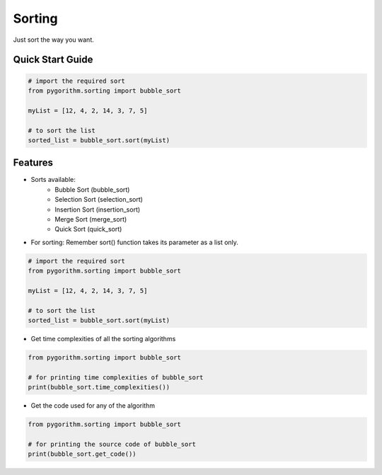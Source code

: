 =======
Sorting
=======

Just sort the way you want.

-----------------
Quick Start Guide
-----------------

.. code-block:: python

    # import the required sort
    from pygorithm.sorting import bubble_sort

    myList = [12, 4, 2, 14, 3, 7, 5]

    # to sort the list
    sorted_list = bubble_sort.sort(myList)

--------
Features
--------

* Sorts available:
    - Bubble Sort (bubble_sort)
    - Selection Sort (selection_sort)
    - Insertion Sort (insertion_sort)
    - Merge Sort (merge_sort)
    - Quick Sort (quick_sort)

* For sorting:
  Remember sort() function takes its parameter as a list only.

.. code-block:: python

    # import the required sort
    from pygorithm.sorting import bubble_sort

    myList = [12, 4, 2, 14, 3, 7, 5]

    # to sort the list
    sorted_list = bubble_sort.sort(myList)

* Get time complexities of all the sorting algorithms

.. code-block:: python

    from pygorithm.sorting import bubble_sort

    # for printing time complexities of bubble_sort
    print(bubble_sort.time_complexities())

* Get the code used for any of the algorithm

.. code-block:: python

    from pygorithm.sorting import bubble_sort

    # for printing the source code of bubble_sort
    print(bubble_sort.get_code())
